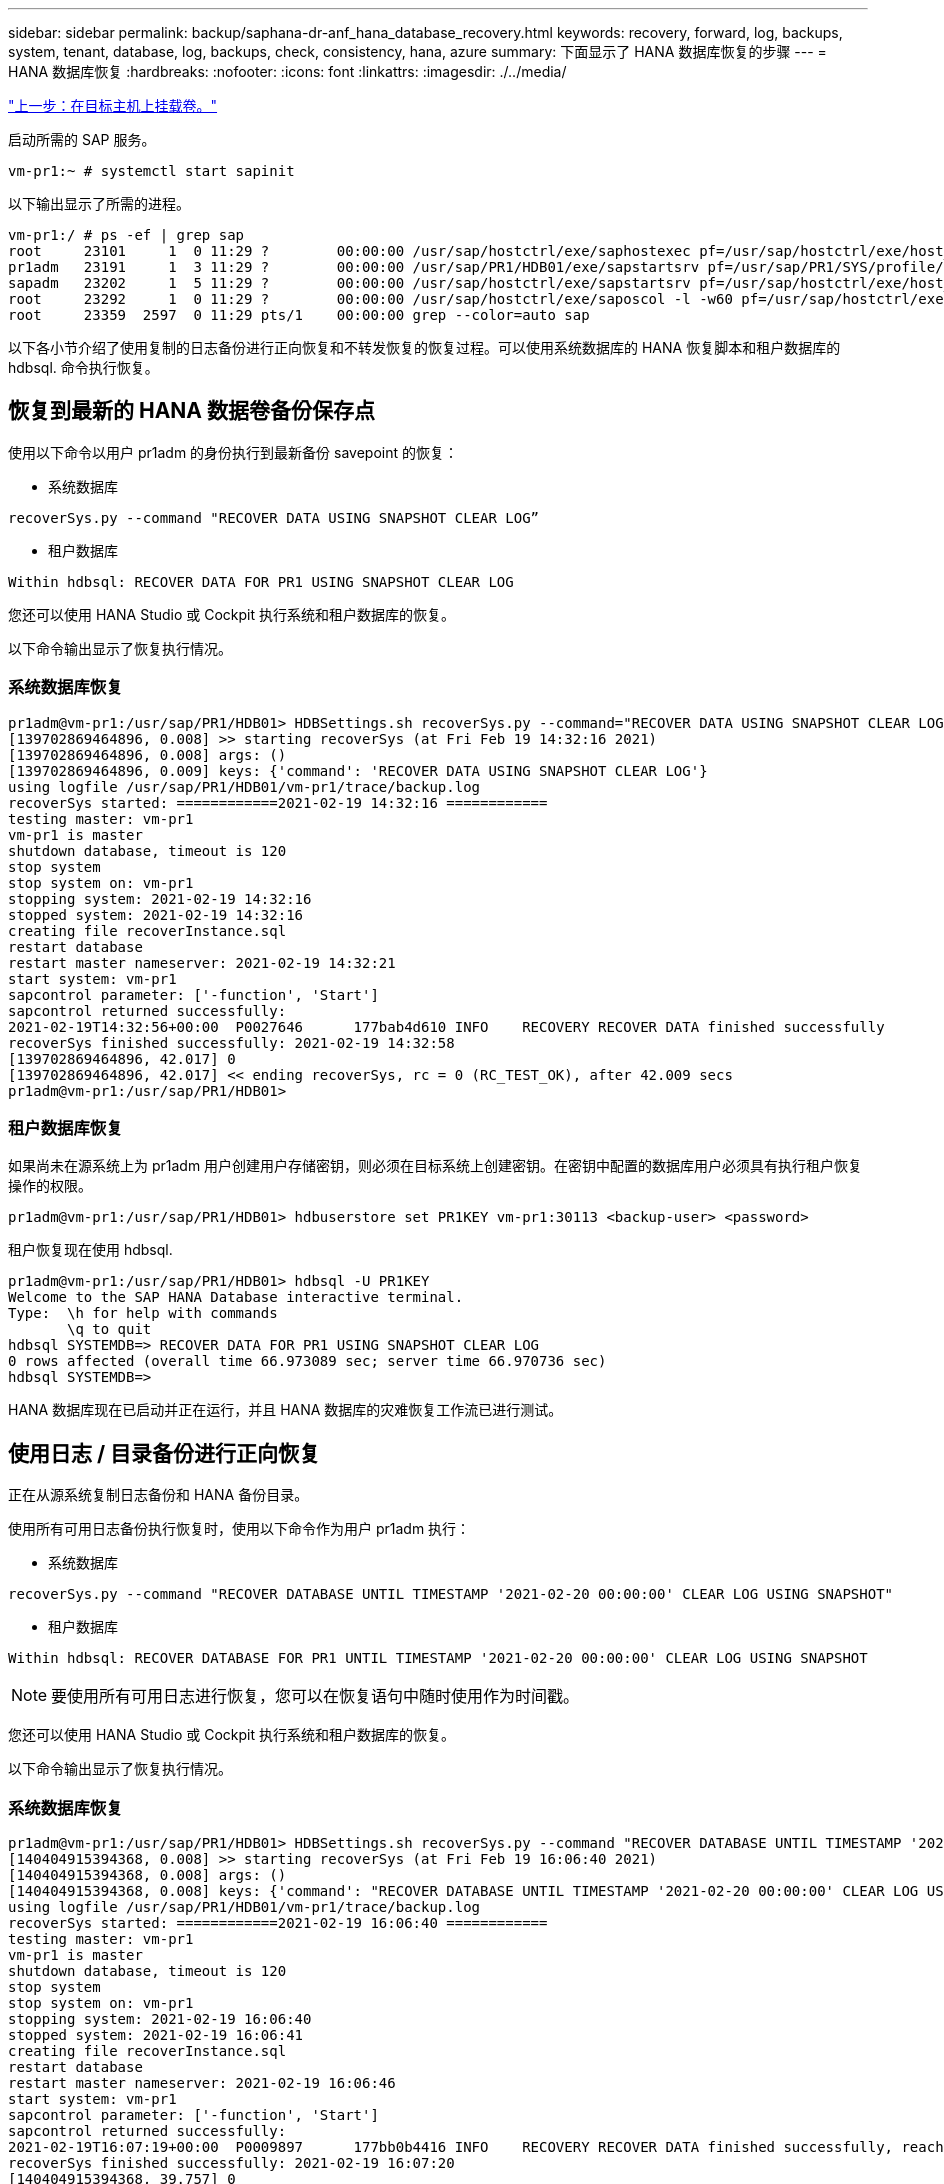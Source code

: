---
sidebar: sidebar 
permalink: backup/saphana-dr-anf_hana_database_recovery.html 
keywords: recovery, forward, log, backups, system, tenant, database, log, backups, check, consistency, hana, azure 
summary: 下面显示了 HANA 数据库恢复的步骤 
---
= HANA 数据库恢复
:hardbreaks:
:nofooter: 
:icons: font
:linkattrs: 
:imagesdir: ./../media/


link:saphana-dr-anf_mount_the_new_volumes_at_the_target_host.html["上一步：在目标主机上挂载卷。"]

启动所需的 SAP 服务。

....
vm-pr1:~ # systemctl start sapinit
....
以下输出显示了所需的进程。

....
vm-pr1:/ # ps -ef | grep sap
root     23101     1  0 11:29 ?        00:00:00 /usr/sap/hostctrl/exe/saphostexec pf=/usr/sap/hostctrl/exe/host_profile
pr1adm   23191     1  3 11:29 ?        00:00:00 /usr/sap/PR1/HDB01/exe/sapstartsrv pf=/usr/sap/PR1/SYS/profile/PR1_HDB01_vm-pr1 -D -u pr1adm
sapadm   23202     1  5 11:29 ?        00:00:00 /usr/sap/hostctrl/exe/sapstartsrv pf=/usr/sap/hostctrl/exe/host_profile -D
root     23292     1  0 11:29 ?        00:00:00 /usr/sap/hostctrl/exe/saposcol -l -w60 pf=/usr/sap/hostctrl/exe/host_profile
root     23359  2597  0 11:29 pts/1    00:00:00 grep --color=auto sap
....
以下各小节介绍了使用复制的日志备份进行正向恢复和不转发恢复的恢复过程。可以使用系统数据库的 HANA 恢复脚本和租户数据库的 hdbsql. 命令执行恢复。



== 恢复到最新的 HANA 数据卷备份保存点

使用以下命令以用户 pr1adm 的身份执行到最新备份 savepoint 的恢复：

* 系统数据库


....
recoverSys.py --command "RECOVER DATA USING SNAPSHOT CLEAR LOG”
....
* 租户数据库


....
Within hdbsql: RECOVER DATA FOR PR1 USING SNAPSHOT CLEAR LOG
....
您还可以使用 HANA Studio 或 Cockpit 执行系统和租户数据库的恢复。

以下命令输出显示了恢复执行情况。



=== 系统数据库恢复

....
pr1adm@vm-pr1:/usr/sap/PR1/HDB01> HDBSettings.sh recoverSys.py --command="RECOVER DATA USING SNAPSHOT CLEAR LOG"
[139702869464896, 0.008] >> starting recoverSys (at Fri Feb 19 14:32:16 2021)
[139702869464896, 0.008] args: ()
[139702869464896, 0.009] keys: {'command': 'RECOVER DATA USING SNAPSHOT CLEAR LOG'}
using logfile /usr/sap/PR1/HDB01/vm-pr1/trace/backup.log
recoverSys started: ============2021-02-19 14:32:16 ============
testing master: vm-pr1
vm-pr1 is master
shutdown database, timeout is 120
stop system
stop system on: vm-pr1
stopping system: 2021-02-19 14:32:16
stopped system: 2021-02-19 14:32:16
creating file recoverInstance.sql
restart database
restart master nameserver: 2021-02-19 14:32:21
start system: vm-pr1
sapcontrol parameter: ['-function', 'Start']
sapcontrol returned successfully:
2021-02-19T14:32:56+00:00  P0027646      177bab4d610 INFO    RECOVERY RECOVER DATA finished successfully
recoverSys finished successfully: 2021-02-19 14:32:58
[139702869464896, 42.017] 0
[139702869464896, 42.017] << ending recoverSys, rc = 0 (RC_TEST_OK), after 42.009 secs
pr1adm@vm-pr1:/usr/sap/PR1/HDB01>
....


=== 租户数据库恢复

如果尚未在源系统上为 pr1adm 用户创建用户存储密钥，则必须在目标系统上创建密钥。在密钥中配置的数据库用户必须具有执行租户恢复操作的权限。

....
pr1adm@vm-pr1:/usr/sap/PR1/HDB01> hdbuserstore set PR1KEY vm-pr1:30113 <backup-user> <password>
....
租户恢复现在使用 hdbsql.

....
pr1adm@vm-pr1:/usr/sap/PR1/HDB01> hdbsql -U PR1KEY
Welcome to the SAP HANA Database interactive terminal.
Type:  \h for help with commands
       \q to quit
hdbsql SYSTEMDB=> RECOVER DATA FOR PR1 USING SNAPSHOT CLEAR LOG
0 rows affected (overall time 66.973089 sec; server time 66.970736 sec)
hdbsql SYSTEMDB=>
....
HANA 数据库现在已启动并正在运行，并且 HANA 数据库的灾难恢复工作流已进行测试。



== 使用日志 / 目录备份进行正向恢复

正在从源系统复制日志备份和 HANA 备份目录。

使用所有可用日志备份执行恢复时，使用以下命令作为用户 pr1adm 执行：

* 系统数据库


....
recoverSys.py --command "RECOVER DATABASE UNTIL TIMESTAMP '2021-02-20 00:00:00' CLEAR LOG USING SNAPSHOT"
....
* 租户数据库


....
Within hdbsql: RECOVER DATABASE FOR PR1 UNTIL TIMESTAMP '2021-02-20 00:00:00' CLEAR LOG USING SNAPSHOT
....

NOTE: 要使用所有可用日志进行恢复，您可以在恢复语句中随时使用作为时间戳。

您还可以使用 HANA Studio 或 Cockpit 执行系统和租户数据库的恢复。

以下命令输出显示了恢复执行情况。



=== 系统数据库恢复

....
pr1adm@vm-pr1:/usr/sap/PR1/HDB01> HDBSettings.sh recoverSys.py --command "RECOVER DATABASE UNTIL TIMESTAMP '2021-02-20 00:00:00' CLEAR LOG USING SNAPSHOT"
[140404915394368, 0.008] >> starting recoverSys (at Fri Feb 19 16:06:40 2021)
[140404915394368, 0.008] args: ()
[140404915394368, 0.008] keys: {'command': "RECOVER DATABASE UNTIL TIMESTAMP '2021-02-20 00:00:00' CLEAR LOG USING SNAPSHOT"}
using logfile /usr/sap/PR1/HDB01/vm-pr1/trace/backup.log
recoverSys started: ============2021-02-19 16:06:40 ============
testing master: vm-pr1
vm-pr1 is master
shutdown database, timeout is 120
stop system
stop system on: vm-pr1
stopping system: 2021-02-19 16:06:40
stopped system: 2021-02-19 16:06:41
creating file recoverInstance.sql
restart database
restart master nameserver: 2021-02-19 16:06:46
start system: vm-pr1
sapcontrol parameter: ['-function', 'Start']
sapcontrol returned successfully:
2021-02-19T16:07:19+00:00  P0009897      177bb0b4416 INFO    RECOVERY RECOVER DATA finished successfully, reached timestamp 2021-02-19T15:17:33+00:00, reached log position 38272960
recoverSys finished successfully: 2021-02-19 16:07:20
[140404915394368, 39.757] 0
[140404915394368, 39.758] << ending recoverSys, rc = 0 (RC_TEST_OK), after 39.749 secs
....


=== 租户数据库恢复

....
pr1adm@vm-pr1:/usr/sap/PR1/HDB01> hdbsql -U PR1KEY
Welcome to the SAP HANA Database interactive terminal.
Type:  \h for help with commands
       \q to quit

hdbsql SYSTEMDB=> RECOVER DATABASE FOR PR1 UNTIL TIMESTAMP '2021-02-20 00:00:00' CLEAR LOG USING SNAPSHOT
0 rows affected (overall time 63.791121 sec; server time 63.788754 sec)

hdbsql SYSTEMDB=>
....
HANA 数据库现在已启动并正在运行，并且 HANA 数据库的灾难恢复工作流已进行测试。



== 检查最新日志备份的一致性

由于日志备份卷复制是独立于 SAP HANA 数据库执行的日志备份过程执行的，因此灾难恢复站点上可能存在不一致的开放日志备份文件。只有最新的日志备份文件可能不一致，在使用 `hdbbackupcheck` 工具在灾难恢复站点执行正向恢复之前，应先检查这些文件。

如果 `hdbbackupcheck` 工具报告最新日志备份出错，则必须删除或删除最新的日志备份集。

....
pr1adm@hana-10: > hdbbackupcheck /hanabackup/PR1/log/SYSTEMDB/log_backup_0_0_0_0.1589289811148
Loaded library 'libhdbcsaccessor'
Loaded library 'libhdblivecache'
Backup '/mnt/log-backup/SYSTEMDB/log_backup_0_0_0_0.1589289811148' successfully checked.
....
必须对系统和租户数据库的最新日志备份文件执行检查。

如果 `hdbbackupcheck` 工具报告最新日志备份出错，则必须删除或删除最新的日志备份集。

link:saphana-dr-anf_disaster_recovery_failover_overview.html["接下来：灾难恢复故障转移。"]
